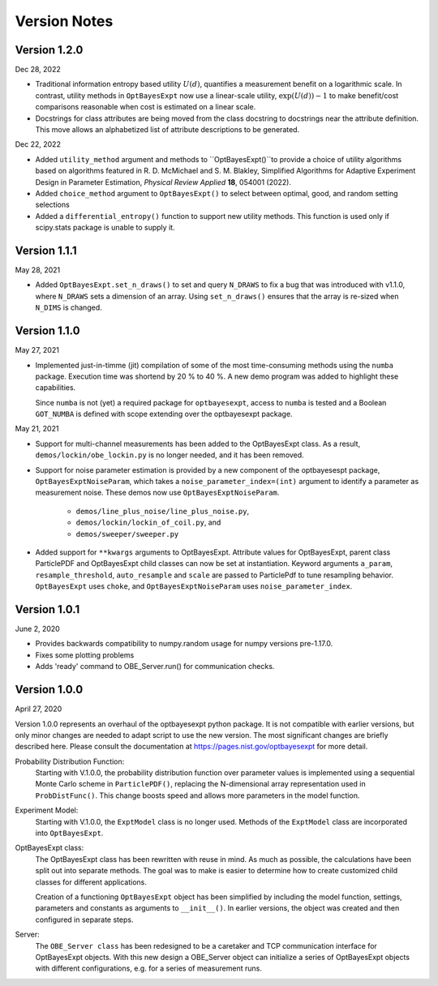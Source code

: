 Version Notes
=============

Version 1.2.0
-------------

Dec 28, 2022

* Traditional information entropy based utility :math:`U (d)`, quantifies a
  measurement benefit on a logarithmic scale. In contrast, utility methods in
  ``OptBayesExpt`` now use a linear-scale utility, :math:`\exp(U(d))-1` to make
  benefit/cost comparisons reasonable when cost is estimated on a linear scale.

* Docstrings for class attributes are being moved from the class docstring to
  docstrings near the attribute definition.  This move allows an alphabetized
  list of attribute descriptions to be generated.

Dec 22, 2022

* Added ``utility_method`` argument and methods to ``OptBayesExpt()``to
  provide a choice of utility algorithms based on algorithms featured in R. D.
  McMichael and S. M. Blakley, Simplified Algorithms for Adaptive Experiment
  Design in Parameter Estimation, *Physical Review Applied* **18**, 054001
  (2022).

* Added ``choice_method`` argument to ``OptBayesExpt()`` to select between
  optimal, good, and random setting selections

* Added a ``differential_entropy()`` function to support new utility methods.
  This function is used only if scipy.stats package is unable to supply it.

Version 1.1.1
-------------

May 28, 2021

* Added ``OptBayesExpt.set_n_draws()`` to set and query ``N_DRAWS`` to fix a
  bug that was introduced with v1.1.0, where ``N_DRAWS`` sets a dimension of
  an array.  Using ``set_n_draws()`` ensures that the array is re-sized when
  ``N_DIMS`` is changed.

Version 1.1.0
-------------

May 27, 2021

* Implemented just-in-timme (jit) compilation of some of the most
  time-consuming methods using the ``numba`` package.  Execution time
  was shortend by 20 % to 40 %.  A new demo program was added to highlight
  these capabilities.

  Since ``numba`` is
  not (yet) a required package for ``optbayesexpt``, access to ``numba`` is
  tested and a Boolean ``GOT_NUMBA`` is defined with scope extending over the
  optbayesexpt package.

May 21, 2021

* Support for multi-channel measurements has been added to the OptBayesExpt
  class. As a result, ``demos/lockin/obe_lockin.py`` is no longer needed,
  and it has been removed.

* Support for noise parameter estimation is provided by a new component of
  the optbayesespt package, ``OptBayesExptNoiseParam``, which takes a
  ``noise_parameter_index=(int)`` argument to identify a parameter as
  measurement noise. These demos  now use ``OptBayesExptNoiseParam``.

    - ``demos/line_plus_noise/line_plus_noise.py``,
    - ``demos/lockin/lockin_of_coil.py``, and
    - ``demos/sweeper/sweeper.py``

* Added support for ``**kwargs`` arguments to OptBayesExpt. Attribute values
  for OptBayesExpt, parent class ParticlePDF and OptBayesExpt child classes can
  now be set at instantiation.  Keyword arguments ``a_param``,
  ``resample_threshold``, ``auto_resample`` and ``scale`` are passed to
  ParticlePdf to tune resampling behavior.  ``OptBayesExpt`` uses ``choke``,
  and ``OptBayesExptNoiseParam`` uses ``noise_parameter_index``.

Version 1.0.1
-------------

June 2, 2020

* Provides backwards compatibility to numpy.random usage for numpy versions pre-1.17.0.

* Fixes some plotting problems

* Adds 'ready' command to OBE_Server.run() for communication checks.

Version 1.0.0
-------------

April 27, 2020

Version 1.0.0 represents an overhaul of the optbayesexpt python package.  It
is not compatible with earlier versions, but only minor changes are needed to
adapt script to use the new version.
The most significant changes are briefly described here. Please consult the
documentation at https://pages.nist.gov/optbayesexpt for more detail.

Probability Distribution Function:
    Starting with V.1.0.0, the probability distribution function over
    parameter values is implemented using a sequential
    Monte Carlo scheme in ``ParticlePDF()``, replacing the
    N-dimensional array representation used in ``ProbDistFunc()``. This
    change boosts speed and allows more parameters in the model function.

Experiment Model:
    Starting with V.1.0.0, the ``ExptModel`` class is no longer used. Methods
    of the ``ExptModel`` class are incorporated into ``OptBayesExpt``.

OptBayesExpt class:
    The OptBayesExpt class has been rewritten with reuse in mind.
    As much as possible, the calculations have been split out into separate
    methods.  The goal was to make is easier to determine how to create
    customized child classes for different applications.

    Creation of a functioning ``OptBayesExpt`` object has been simplified
    by including the model function, settings, parameters and constants as
    arguments to ``__init__()``.  In earlier versions, the object was created
    and then configured in separate steps.

Server:
    The ``OBE_Server class`` has been redesigned to be a caretaker and TCP
    communication interface for OptBayesExpt objects.  With this new design
    a OBE_Server object can initialize a series of OptBayesExpt objects
    with different configurations, e.g. for a series of measurement runs.



